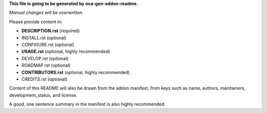 **This file is going to be generated by oca-gen-addon-readme.**

*Manual changes will be overwritten.*

Please provide content in:

* **DESCRIPTION.rst** (required)
* INSTALL.rst (optional)
* CONFIGURE.rst (optional)
* **USAGE.rst** (optional, highly recommended)
* DEVELOP.rst (optional)
* ROADMAP.rst (optional)
* **CONTRIBUTORS.rst** (optional, highly recommended)
* CREDITS.rst (optional)

Content of this README will also be drawn from the addon manifest,
from keys such as name, authors, maintainers, development_status,
and license.

A good, one sentence summary in the manifest is also highly recommended.
